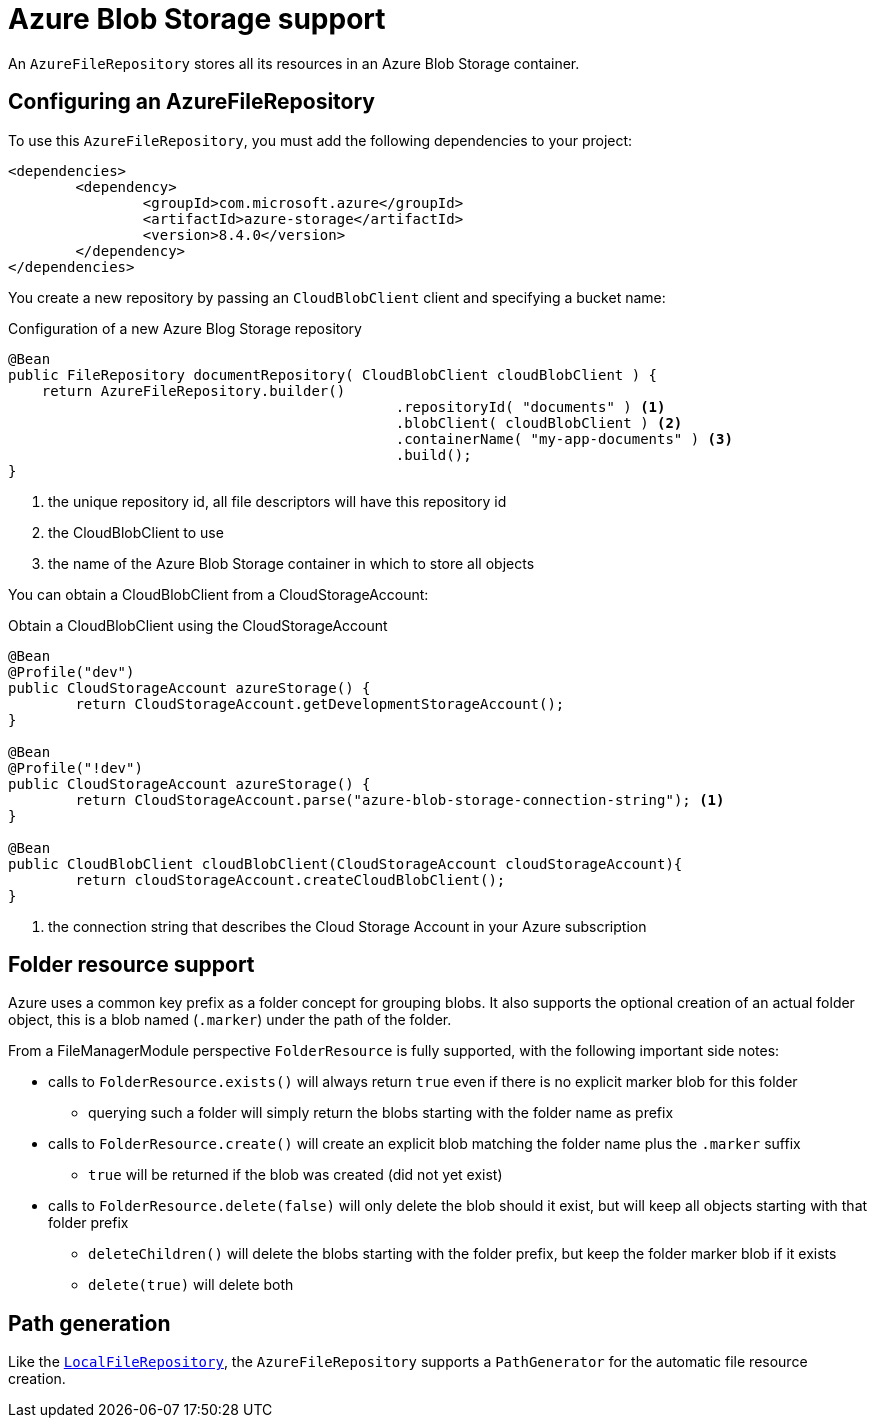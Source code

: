 = Azure Blob Storage support

An `AzureFileRepository` stores all its resources in an Azure Blob Storage container.

== Configuring an AzureFileRepository
To use this `AzureFileRepository`, you must add the following dependencies to your project:

[source,xml,indent=0]
[subs="verbatim,quotes,attributes"]
----
<dependencies>
	<dependency>
		<groupId>com.microsoft.azure</groupId>
		<artifactId>azure-storage</artifactId>
		<version>8.4.0</version>
	</dependency>
</dependencies>
----

You create a new repository by passing an `CloudBlobClient` client and specifying a bucket name:

.Configuration of a new Azure Blog Storage repository
[source,java,indent=0]
----
@Bean
public FileRepository documentRepository( CloudBlobClient cloudBlobClient ) {
    return AzureFileRepository.builder()
				              .repositoryId( "documents" ) <1>
				              .blobClient( cloudBlobClient ) <2>
				              .containerName( "my-app-documents" ) <3>
				              .build();
}
----

<1> the unique repository id, all file descriptors will have this repository id
<2> the CloudBlobClient to use
<3> the name of the Azure Blob Storage container in which to store all objects

You can obtain a CloudBlobClient from a CloudStorageAccount:

.Obtain a CloudBlobClient using the CloudStorageAccount
[source,java,indent=0]
----
@Bean
@Profile("dev")
public CloudStorageAccount azureStorage() {
	return CloudStorageAccount.getDevelopmentStorageAccount();
}

@Bean
@Profile("!dev")
public CloudStorageAccount azureStorage() {
	return CloudStorageAccount.parse("azure-blob-storage-connection-string"); <1>
}

@Bean
public CloudBlobClient cloudBlobClient(CloudStorageAccount cloudStorageAccount){
	return cloudStorageAccount.createCloudBlobClient();
}
----

<1> the connection string that describes the Cloud Storage Account in your Azure subscription

== Folder resource support
Azure uses a common key prefix as a folder concept for grouping blobs.
It also supports the optional creation of an actual folder object, this is a blob named (`.marker`) under the path of the folder.

From a FileManagerModule perspective `FolderResource` is fully supported, with the following important side notes:

* calls to `FolderResource.exists()` will always return `true` even if there is no explicit marker blob for this folder
** querying such a folder will simply return the blobs starting with the folder name as prefix
* calls to `FolderResource.create()` will create an explicit blob matching the folder name plus the `.marker` suffix
** `true` will be returned if the blob was created (did not yet exist)
* calls to `FolderResource.delete(false)` will only delete the blob should it exist, but will keep all objects starting with that folder prefix
** `deleteChildren()` will delete the blobs starting with the folder prefix, but keep the folder marker blob if it exists
** `delete(true)` will delete both

== Path generation
Like the `xref:file-repositories/local.adoc[LocalFileRepository]`, the `AzureFileRepository` supports a `PathGenerator` for the automatic file resource creation.